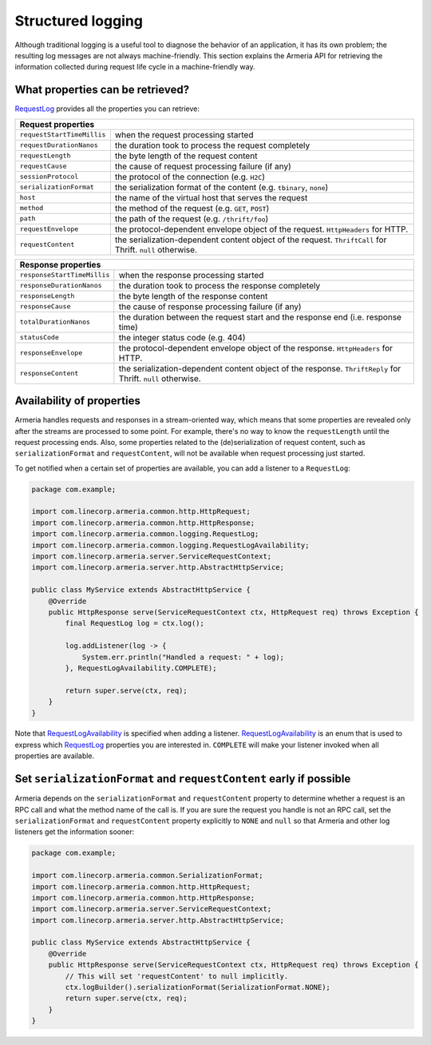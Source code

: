 .. _`RequestLog`: apidocs/index.html?com/linecorp/armeria/common/logging/RequestLog.html
.. _`RequestLogAvailability`: apidocs/index.html?com/linecorp/armeria/common/logging/RequestLogAvailability.html
.. _`RequestContext`: apidocs/index.html?com/linecorp/armeria/common/RequestContext.html

Structured logging
==================
Although traditional logging is a useful tool to diagnose the behavior of an application, it has its own
problem; the resulting log messages are not always machine-friendly. This section explains the Armeria API for
retrieving the information collected during request life cycle in a machine-friendly way.

What properties can be retrieved?
---------------------------------
`RequestLog`_ provides all the properties you can retrieve:

+----------------------------------------------------------------------------------------------------+
| Request properties                                                                                 |
+=============================+======================================================================+
| ``requestStartTimeMillis``  | when the request processing started                                  |
+-----------------------------+----------------------------------------------------------------------+
| ``requestDurationNanos``    | the duration took to process the request completely                  |
+-----------------------------+----------------------------------------------------------------------+
| ``requestLength``           | the byte length of the request content                               |
+-----------------------------+----------------------------------------------------------------------+
| ``requestCause``            | the cause of request processing failure (if any)                     |
+-----------------------------+----------------------------------------------------------------------+
| ``sessionProtocol``         | the protocol of the connection (e.g. ``H2C``)                        |
+-----------------------------+----------------------------------------------------------------------+
| ``serializationFormat``     | the serialization format of the content (e.g. ``tbinary``, ``none``) |
+-----------------------------+----------------------------------------------------------------------+
| ``host``                    | the name of the virtual host that serves the request                 |
+-----------------------------+----------------------------------------------------------------------+
| ``method``                  | the method of the request (e.g. ``GET``, ``POST``)                   |
+-----------------------------+----------------------------------------------------------------------+
| ``path``                    | the path of the request (e.g. ``/thrift/foo``)                       |
+-----------------------------+----------------------------------------------------------------------+
| ``requestEnvelope``         | the protocol-dependent envelope object of the request.               |
|                             | ``HttpHeaders`` for HTTP.                                            |
+-----------------------------+----------------------------------------------------------------------+
| ``requestContent``          | the serialization-dependent content object of the request.           |
|                             | ``ThriftCall`` for Thrift. ``null`` otherwise.                       |
+-----------------------------+----------------------------------------------------------------------+

+-----------------------------+----------------------------------------------------------------------+
| Response properties                                                                                |
+=============================+======================================================================+
| ``responseStartTimeMillis`` | when the response processing started                                 |
+-----------------------------+----------------------------------------------------------------------+
| ``responseDurationNanos``   | the duration took to process the response completely                 |
+-----------------------------+----------------------------------------------------------------------+
| ``responseLength``          | the byte length of the response content                              |
+-----------------------------+----------------------------------------------------------------------+
| ``responseCause``           | the cause of response processing failure (if any)                    |
+-----------------------------+----------------------------------------------------------------------+
| ``totalDurationNanos``      | the duration between the request start and the response end          |
|                             | (i.e. response time)                                                 |
+-----------------------------+----------------------------------------------------------------------+
| ``statusCode``              | the integer status code (e.g. 404)                                   |
+-----------------------------+----------------------------------------------------------------------+
| ``responseEnvelope``        | the protocol-dependent envelope object of the response.              |
|                             | ``HttpHeaders`` for HTTP.                                            |
+-----------------------------+----------------------------------------------------------------------+
| ``responseContent``         | the serialization-dependent content object of the response.          |
|                             | ``ThriftReply`` for Thrift. ``null`` otherwise.                      |
+-----------------------------+----------------------------------------------------------------------+

Availability of properties
--------------------------
Armeria handles requests and responses in a stream-oriented way, which means that some properties are revealed
only after the streams are processed to some point. For example, there's no way to know the ``requestLength``
until the request processing ends. Also, some properties related to the (de)serialization of request content,
such as ``serializationFormat`` and ``requestContent``, will not be available when request processing just
started.

To get notified when a certain set of properties are available, you can add a listener to a ``RequestLog``:

.. code-block:: java

    package com.example;

    import com.linecorp.armeria.common.http.HttpRequest;
    import com.linecorp.armeria.common.http.HttpResponse;
    import com.linecorp.armeria.common.logging.RequestLog;
    import com.linecorp.armeria.common.logging.RequestLogAvailability;
    import com.linecorp.armeria.server.ServiceRequestContext;
    import com.linecorp.armeria.server.http.AbstractHttpService;

    public class MyService extends AbstractHttpService {
        @Override
        public HttpResponse serve(ServiceRequestContext ctx, HttpRequest req) throws Exception {
            final RequestLog log = ctx.log();

            log.addListener(log -> {
                System.err.println("Handled a request: " + log);
            }, RequestLogAvailability.COMPLETE);

            return super.serve(ctx, req);
        }
    }

Note that `RequestLogAvailability`_ is specified when adding a listener. `RequestLogAvailability`_ is an enum
that is used to express which `RequestLog`_ properties you are interested in. ``COMPLETE`` will make your
listener invoked when all properties are available.

Set ``serializationFormat`` and ``requestContent`` early if possible
--------------------------------------------------------------------
Armeria depends on the ``serializationFormat`` and ``requestContent`` property to determine whether a request
is an RPC call and what the method name of the call is. If you are sure the request you handle is not an RPC
call, set the ``serializationFormat`` and ``requestContent`` property explicitly to ``NONE`` and ``null``
so that Armeria and other log listeners get the information sooner:

.. code-block:: java

    package com.example;

    import com.linecorp.armeria.common.SerializationFormat;
    import com.linecorp.armeria.common.http.HttpRequest;
    import com.linecorp.armeria.common.http.HttpResponse;
    import com.linecorp.armeria.server.ServiceRequestContext;
    import com.linecorp.armeria.server.http.AbstractHttpService;

    public class MyService extends AbstractHttpService {
        @Override
        public HttpResponse serve(ServiceRequestContext ctx, HttpRequest req) throws Exception {
            // This will set 'requestContent' to null implicitly.
            ctx.logBuilder().serializationFormat(SerializationFormat.NONE);
            return super.serve(ctx, req);
        }
    }
